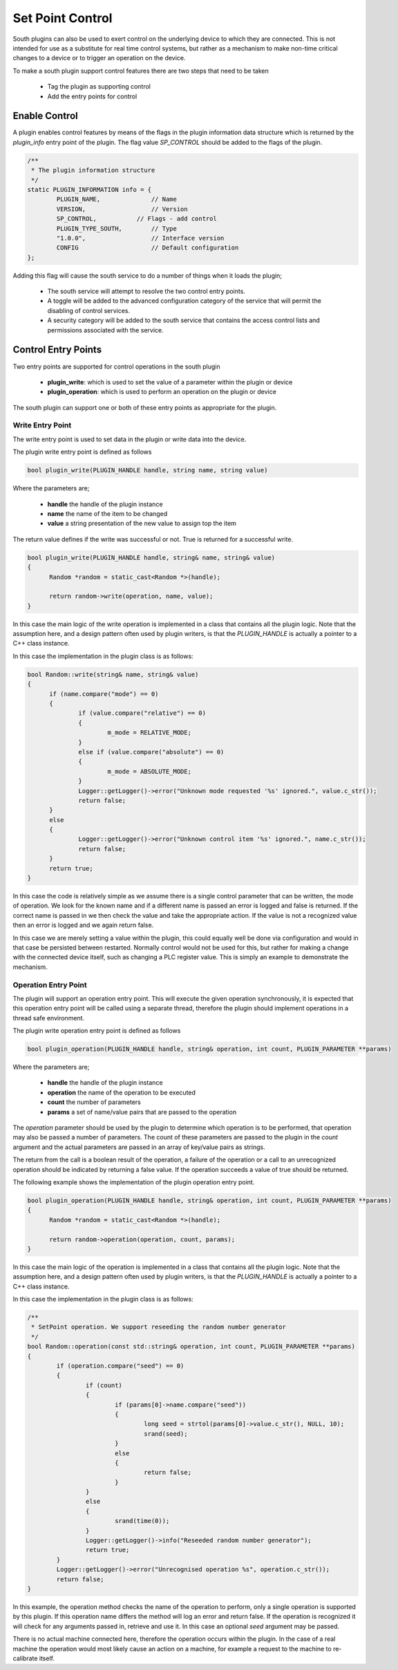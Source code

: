 Set Point Control
-----------------

South plugins can also be used to exert control on the underlying device to which they are connected. This is not intended for use as a substitute for real time control systems, but rather as a mechanism to make non-time critical changes to a device or to trigger an operation on the device.

To make a south plugin support control features there are two steps that need to be taken

  - Tag the plugin as supporting control

  - Add the entry points for control


Enable Control
~~~~~~~~~~~~~~

A plugin enables control features by means of the flags in the plugin information data structure which is returned by the *plugin_info* entry point of the plugin. The flag value *SP_CONTROL* should be added to the flags of the plugin.

.. code-block:: console

      /**
       * The plugin information structure
       */
      static PLUGIN_INFORMATION info = {
              PLUGIN_NAME,              // Name
              VERSION,                  // Version
              SP_CONTROL,   	    // Flags - add control
              PLUGIN_TYPE_SOUTH,        // Type
              "1.0.0",                  // Interface version
              CONFIG                    // Default configuration
      };

Adding this flag will cause the south service to do a number of things when it loads the plugin;

  - The south service will attempt to resolve the two control entry points.

  - A toggle will be added to the advanced configuration category of the service that will permit the disabling of control services.

  - A security category will be added to the south service that contains the access control lists and permissions associated with the service.

Control Entry Points
~~~~~~~~~~~~~~~~~~~~

Two entry points are supported for control operations in the south plugin

  - **plugin_write**: which is used to set the value of a parameter within the plugin or device

  - **plugin_operation**: which is used to perform an operation on the plugin or device

The south plugin can support one or both of these entry points as appropriate for the plugin.

Write Entry Point
^^^^^^^^^^^^^^^^^

The write entry point is used to set data in the plugin or write data into the device.

The plugin write entry point is defined as follows

.. code-block:: C

     bool plugin_write(PLUGIN_HANDLE handle, string name, string value)

Where the parameters are;

  - **handle** the handle of the plugin instance

  - **name** the name of the item to be changed

  - **value** a string presentation of the new value to assign top the item

The return value defines if the write was successful or not. True is returned for a successful write.

.. code-block:: C

  bool plugin_write(PLUGIN_HANDLE handle, string& name, string& value)
  {
  	Random *random = static_cast<Random *>(handle);

  	return random->write(operation, name, value);
  }

In this case the main logic of the write operation is implemented in a class that contains all the plugin logic. Note that the assumption here, and a design pattern often used by plugin writers, is that the *PLUGIN_HANDLE* is actually a pointer to a C++ class instance.

In this case the implementation in the plugin class is as follows:

.. code-block:: C

  bool Random::write(string& name, string& value)
  {
        if (name.compare("mode") == 0)
        {
                if (value.compare("relative") == 0)
                {
                        m_mode = RELATIVE_MODE;
                }
                else if (value.compare("absolute") == 0)
                {
                        m_mode = ABSOLUTE_MODE;
                }
                Logger::getLogger()->error("Unknown mode requested '%s' ignored.", value.c_str());
                return false;
        }
        else
        {
                Logger::getLogger()->error("Unknown control item '%s' ignored.", name.c_str());
                return false;
        }
        return true;
  }

In this case the code is relatively simple as we assume there is a single control parameter that can be written, the mode of operation. We look for the known name and if a different name is passed an error is logged and false is returned. If the correct name is passed in we then check the value and take the appropriate action. If the value is not a recognized value then an error is logged and we again return false.

In this case we are merely setting a value within the plugin, this could equally well be done via configuration and would in that case be persisted between restarted. Normally control would not be used for this, but rather for making a change with the connected device itself, such as changing a PLC register value. This is simply an example to demonstrate the mechanism.

Operation Entry Point
^^^^^^^^^^^^^^^^^^^^^

The plugin will support an operation entry point. This will execute the given operation synchronously, it is expected that this operation entry point will be called using a separate thread, therefore the plugin should implement operations in a thread safe environment.

The plugin write operation entry point is defined as follows

.. code-block:: C

     bool plugin_operation(PLUGIN_HANDLE handle, string& operation, int count, PLUGIN_PARAMETER **params)

Where the parameters are;

  - **handle** the handle of the plugin instance

  - **operation** the name of the operation to be executed

  - **count** the number of parameters

  - **params** a set of name/value pairs that are passed to the operation

The *operation* parameter should be used by the plugin to determine which operation is to be performed, that operation may also be passed a number of parameters. The count of these parameters are passed to the plugin in the *count* argument and the actual parameters are passed in an array of key/value pairs as strings.

The return from the call is a boolean result of the operation, a failure of the operation or a call to an unrecognized operation should be indicated by returning a false value. If the operation succeeds a value of true should be returned.

The following example shows the implementation of the plugin operation entry point.

.. code-block:: C

  bool plugin_operation(PLUGIN_HANDLE handle, string& operation, int count, PLUGIN_PARAMETER **params)
  {
  	Random *random = static_cast<Random *>(handle);

  	return random->operation(operation, count, params);
  }

In this case the main logic of the operation is implemented in a class that contains all the plugin logic. Note that the assumption here, and a design pattern often used by plugin writers, is that the *PLUGIN_HANDLE* is actually a pointer to a C++ class instance.

In this case the implementation in the plugin class is as follows:

.. code-block:: C

  /**
   * SetPoint operation. We support reseeding the random number generator
   */
  bool Random::operation(const std::string& operation, int count, PLUGIN_PARAMETER **params)
  {
          if (operation.compare("seed") == 0)
          {
                  if (count)
                  {
                          if (params[0]->name.compare("seed"))
                          {
                                  long seed = strtol(params[0]->value.c_str(), NULL, 10);
                                  srand(seed);
                          }
                          else
                          {
                                  return false;
                          }
                  }
                  else
                  {
                          srand(time(0));
                  }
                  Logger::getLogger()->info("Reseeded random number generator");
                  return true;
          }
          Logger::getLogger()->error("Unrecognised operation %s", operation.c_str());
          return false;
  }

In this example, the operation method checks the name of the operation to perform, only a single operation is supported by this plugin. If this operation name differs the method will log an error and return false. If the operation is recognized it will check for any arguments passed in, retrieve and use it. In this case an optional *seed* argument may be passed.

There is no actual machine connected here, therefore the operation occurs within the plugin. In the case of a real machine the operation would most likely cause an action on a machine, for example a request to the machine to re-calibrate itself.

